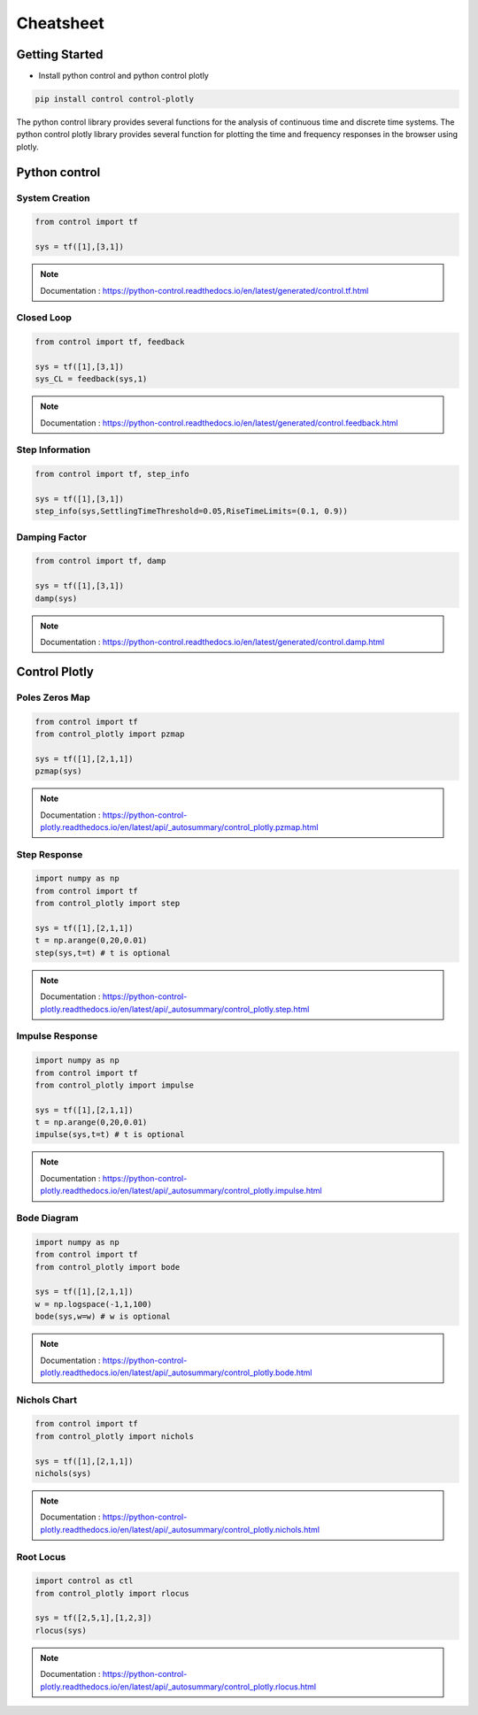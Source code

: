 Cheatsheet
==========

Getting Started
---------------

* Install python control and python control plotly 

.. code ::

    pip install control control-plotly

The python control library provides several functions for the analysis of continuous time and discrete time systems.
The python control plotly library provides several function for plotting the time and frequency responses in the browser
using plotly.


Python control
--------------

System Creation
+++++++++++++++

.. code ::

    from control import tf

    sys = tf([1],[3,1])

.. note ::

    Documentation : https://python-control.readthedocs.io/en/latest/generated/control.tf.html


Closed Loop 
+++++++++++

.. code ::

    from control import tf, feedback

    sys = tf([1],[3,1])
    sys_CL = feedback(sys,1)

.. note ::

    Documentation : https://python-control.readthedocs.io/en/latest/generated/control.feedback.html

Step Information 
++++++++++++++++

.. code ::

    from control import tf, step_info

    sys = tf([1],[3,1])
    step_info(sys,SettlingTimeThreshold=0.05,RiseTimeLimits=(0.1, 0.9))


Damping Factor 
++++++++++++++

.. code ::

    from control import tf, damp

    sys = tf([1],[3,1])
    damp(sys)

.. note ::

    Documentation : https://python-control.readthedocs.io/en/latest/generated/control.damp.html

Control Plotly
--------------

Poles Zeros Map 
+++++++++++++++

.. code ::

    from control import tf
    from control_plotly import pzmap

    sys = tf([1],[2,1,1])
    pzmap(sys)

.. note ::

    Documentation : https://python-control-plotly.readthedocs.io/en/latest/api/_autosummary/control_plotly.pzmap.html

Step Response 
+++++++++++++

.. code ::

    import numpy as np
    from control import tf
    from control_plotly import step

    sys = tf([1],[2,1,1])
    t = np.arange(0,20,0.01)
    step(sys,t=t) # t is optional 

.. note ::

    Documentation : https://python-control-plotly.readthedocs.io/en/latest/api/_autosummary/control_plotly.step.html

Impulse Response
++++++++++++++++

.. code ::

    import numpy as np
    from control import tf
    from control_plotly import impulse

    sys = tf([1],[2,1,1])
    t = np.arange(0,20,0.01)
    impulse(sys,t=t) # t is optional 

.. note ::

    Documentation : https://python-control-plotly.readthedocs.io/en/latest/api/_autosummary/control_plotly.impulse.html

Bode Diagram 
++++++++++++   

.. code ::

    import numpy as np
    from control import tf
    from control_plotly import bode

    sys = tf([1],[2,1,1])
    w = np.logspace(-1,1,100)
    bode(sys,w=w) # w is optional 

.. note ::

    Documentation : https://python-control-plotly.readthedocs.io/en/latest/api/_autosummary/control_plotly.bode.html


Nichols Chart 
+++++++++++++

.. code ::

    from control import tf
    from control_plotly import nichols

    sys = tf([1],[2,1,1])
    nichols(sys)

.. note ::

    Documentation : https://python-control-plotly.readthedocs.io/en/latest/api/_autosummary/control_plotly.nichols.html

Root Locus 
++++++++++

.. code ::

    import control as ctl
    from control_plotly import rlocus

    sys = tf([2,5,1],[1,2,3])
    rlocus(sys)


.. note ::

    Documentation : https://python-control-plotly.readthedocs.io/en/latest/api/_autosummary/control_plotly.rlocus.html